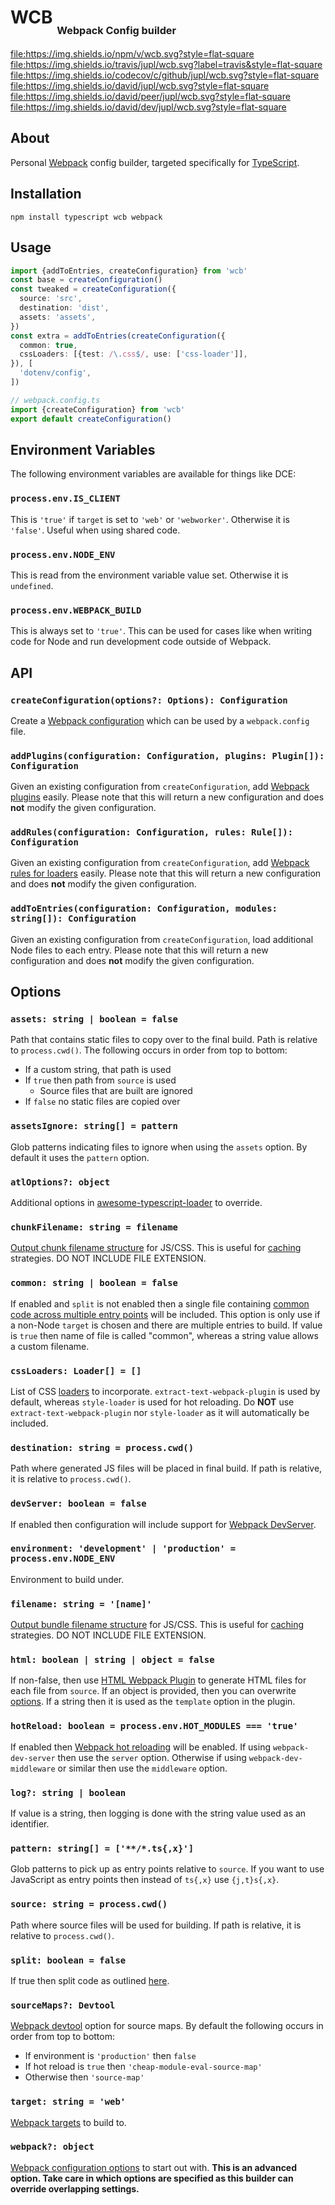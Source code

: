 #+HTML: <h1>WCB <sub><sub><sub>Webpack Config builder</sub></sub></sub></h1>
[[https://www.npmjs.org/package/wcb][file:https://img.shields.io/npm/v/wcb.svg?style=flat-square]]
[[https://travis-ci.org/jupl/wcb][file:https://img.shields.io/travis/jupl/wcb.svg?label=travis&style=flat-square]]
[[https://codecov.io/gh/jupl/wcb][file:https://img.shields.io/codecov/c/github/jupl/wcb.svg?style=flat-square]]
[[https://david-dm.org/jupl/wcb][file:https://img.shields.io/david/jupl/wcb.svg?style=flat-square]]
[[https://david-dm.org/jupl/wcb?type=peer][file:https://img.shields.io/david/peer/jupl/wcb.svg?style=flat-square]]
[[https://david-dm.org/jupl/wcb?type=dev][file:https://img.shields.io/david/dev/jupl/wcb.svg?style=flat-square]]

** About
Personal [[https://webpack.js.org/][Webpack]] config builder, targeted specifically for [[https://www.typescriptlang.org/][TypeScript]].

** Installation
#+BEGIN_EXAMPLE
npm install typescript wcb webpack
#+END_EXAMPLE

** Usage
#+BEGIN_SRC typescript
import {addToEntries, createConfiguration} from 'wcb'
const base = createConfiguration()
const tweaked = createConfiguration({
  source: 'src',
  destination: 'dist',
  assets: 'assets',
})
const extra = addToEntries(createConfiguration({
  common: true,
  cssLoaders: [{test: /\.css$/, use: ['css-loader']],
}), [
  'dotenv/config',
])

// webpack.config.ts
import {createConfiguration} from 'wcb'
export default createConfiguration()
#+END_SRC

** Environment Variables
The following environment variables are available for things like DCE:
*** ~process.env.IS_CLIENT~
This is ~'true'~ if ~target~ is set to ~'web'~ or ~'webworker'~. Otherwise it is ~'false'~. Useful when using shared code.
*** ~process.env.NODE_ENV~
This is read from the environment variable value set. Otherwise it is ~undefined~.
*** ~process.env.WEBPACK_BUILD~
This is always set to ~'true'~. This can be used for cases like when writing code for Node and run development code outside of Webpack.

** API
*** ~createConfiguration(options?: Options): Configuration~
Create a [[https://webpack.js.org/concepts/configuration/][Webpack configuration]] which can be used by a =webpack.config= file.
*** ~addPlugins(configuration: Configuration, plugins: Plugin[]): Configuration~
Given an existing configuration from ~createConfiguration~, add [[https://webpack.js.org/concepts/plugins/][Webpack plugins]] easily. Please note that this will return a new configuration and does *not* modify the given configuration.
*** ~addRules(configuration: Configuration, rules: Rule[]): Configuration~
Given an existing configuration from ~createConfiguration~, add [[https://webpack.js.org/concepts/loaders/][Webpack rules for loaders]] easily. Please note that this will return a new configuration and does *not* modify the given configuration.
*** ~addToEntries(configuration: Configuration, modules: string[]): Configuration~
Given an existing configuration from ~createConfiguration~, load additional Node files to each entry. Please note that this will return a new configuration and does *not* modify the given configuration.

** Options
*** ~assets: string | boolean = false~
Path that contains static files to copy over to the final build. Path is relative to ~process.cwd()~. The following occurs in order from top to bottom:
- If a custom string, that path is used
- If ~true~ then path from ~source~ is used
  - Source files that are built are ignored
- If ~false~ no static files are copied over
*** ~assetsIgnore: string[] = pattern~
Glob patterns indicating files to ignore when using the ~assets~ option. By default it uses the ~pattern~ option.
*** ~atlOptions?: object~
Additional options in [[https://github.com/s-panferov/awesome-typescript-loader][awesome-typescript-loader]] to override.
*** ~chunkFilename: string = filename~
[[https://webpack.js.org/configuration/output/#output-chunkfilename][Output chunk filename structure]] for JS/CSS. This is useful for [[https://webpack.js.org/guides/caching/][caching]] strategies. DO NOT INCLUDE FILE EXTENSION.
*** ~common: string | boolean = false~
If enabled and ~split~ is not enabled then a single file containing [[https://webpack.js.org/plugins/commons-chunk-plugin/][common code across multiple entry points]] will be included. This option is only use if a non-Node ~target~ is chosen and there are multiple entries to build. If value is ~true~ then name of file is called "common", whereas a string value allows a custom filename.
*** ~cssLoaders: Loader[] = []~
List of CSS [[https://webpack.js.org/configuration/module/#rule][loaders]] to incorporate. =extract-text-webpack-plugin= is used by default, whereas =style-loader= is used for hot reloading. Do *NOT* use =extract-text-webpack-plugin= nor =style-loader= as it will automatically be included.
*** ~destination: string = process.cwd()~
Path where generated JS files will be placed in final build. If path is relative, it is relative to ~process.cwd()~.
*** ~devServer: boolean = false~
If enabled then configuration will include support for [[https://webpack.js.org/configuration/dev-server/][Webpack DevServer]].
*** ~environment: 'development' | 'production' = process.env.NODE_ENV~
Environment to build under.
*** ~filename: string = '[name]'~
[[https://webpack.js.org/configuration/output/#output-filename][Output bundle filename structure]] for JS/CSS. This is useful for [[https://webpack.js.org/guides/caching/][caching]] strategies. DO NOT INCLUDE FILE EXTENSION.
*** ~html: boolean | string | object = false~
If non-false, then use [[https://github.com/jantimon/html-webpack-plugin][HTML Webpack Plugin]] to generate HTML files for each file from ~source~. If an object is provided, then you can overwrite [[https://github.com/jantimon/html-webpack-plugin#options][options]]. If a string then it is used as the ~template~ option in the plugin.
*** ~hotReload: boolean = process.env.HOT_MODULES === 'true'~
If enabled then [[https://webpack.js.org/concepts/hot-module-replacement/][Webpack hot reloading]] will be enabled. If using =webpack-dev-server= then use the ~server~ option. Otherwise if using =webpack-dev-middleware= or similar then use the ~middleware~ option.
*** ~log?: string | boolean~
If value is a string, then logging is done with the string value used as an identifier.
*** ~pattern: string[] = ['**/*.ts{,x}']~
Glob patterns to pick up as entry points relative to ~source~. If you want to use JavaScript as entry points then instead of ~ts{,x}~ use ~{j,t}s{,x}~.
*** ~source: string = process.cwd()~
Path where source files will be used for building. If path is relative, it is relative to ~process.cwd()~.
*** ~split: boolean = false~
If true then split code as outlined [[https://hackernoon.com/f8a9df5b7758][here]].
*** ~sourceMaps?: Devtool~
[[https://webpack.js.org/configuration/devtool/#devtool][Webpack devtool]] option for source maps. By default the following occurs in order from top to bottom:
- If environment is ~'production'~ then ~false~
- If hot reload is ~true~ then ~'cheap-module-eval-source-map'~
- Otherwise then ~'source-map'~
*** ~target: string = 'web'~
[[https://webpack.js.org/configuration/target/][Webpack targets]] to build to.
*** ~webpack?: object~
[[https://webpack.js.org/configuration/#options][Webpack configuration options]] to start out with. *This is an advanced option. Take care in which options are specified as this builder can override overlapping settings.*
